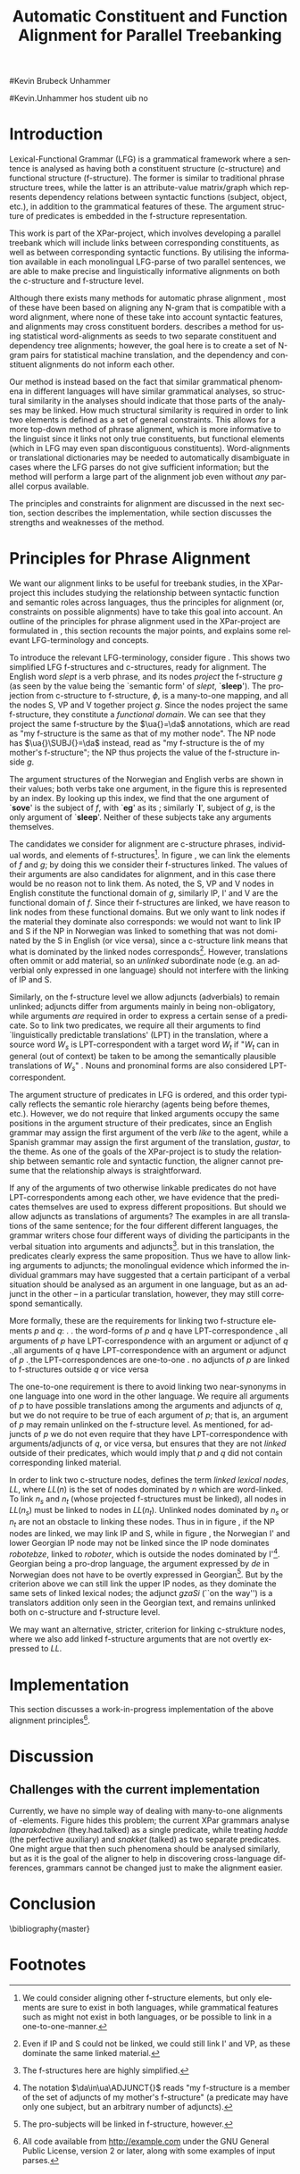 #+TITLE: Automatic Constituent and Function Alignment for Parallel Treebanking
#+STARTUP: hidestars
#+SEQ_TODO: ULEST SKRIV FERDIG
#+AUTHOR: 
#Kevin Brubeck Unhammer
#+EMAIL: 
#Kevin.Unhammer hos student uib no
#+LANGUAGE: en
#+OPTIONS: H:4 toc:nil f:t skip:nil num:t
#+LaTeX_CLASS: TLT
#+LaTeX_HEADER: \newcommand{\xbar}{$\rm\overline{X}$}
#+LaTeX_HEADER: \newcommand{\F}[2]{\textsc{#1}\ensuremath{_{#2}}}
#+LaTeX_HEADER: \newcommand{\OBLben}{\F{obl}{ben}}
#+LaTeX_HEADER: \newcommand{\OBJben}{\F{obj}{ben}}
#+LaTeX_HEADER: \newcommand{\OBJ}{\F{obj}{}}
#+LaTeX_HEADER: \newcommand{\OBJs}{\F{obj~}{}}
#+LaTeX_HEADER: \newcommand{\ADJ}{\F{adj}{}}
#+LaTeX_HEADER: \newcommand{\ADJUNCT}{\F{adjunct}{}}
#+LaTeX_HEADER: \newcommand{\ADJs}{\F{adj~}{}}
#+LaTeX_HEADER: \newcommand{\XCOMP}{\F{xcomp}{}}
#+LaTeX_HEADER: \newcommand{\XCOMPs}{\F{xcomp~}{}}
#+LaTeX_HEADER: \newcommand{\SUBJ}{\F{subj}{}}
#+LaTeX_HEADER: \newcommand{\SUBJs}{\F{subj~}{}}
#+LaTeX_HEADER: \newcommand{\PRED}{\F{pred}{}}
#+LaTeX_HEADER: \newcommand{\TOPIC}{\F{topic}{}}
#+LaTeX_HEADER: \newcommand{\falign}{\ensuremath{\operatorname{\emph{falign}}}}
#+LaTeX_HEADER: \newcommand{\fpairs}{\ensuremath{\operatorname{\emph{fpairs}}}}
#+LaTeX_HEADER: \newcommand{\Bleu}{\textsc{Bleu}}
#+LaTeX_HEADER: \usetikzlibrary{calc}
#+LaTeX_HEADER: \newcommand{\proj}[2]{\begin{tabular}{c}\footnotesize{#1}\\\normalsize{#2}\end{tabular}}
#+LaTeX_HEADER: \newcommand{\ua}{\ensuremath{\uparrow}}
#+LaTeX_HEADER: \newcommand{\da}{\ensuremath{\downarrow}}

\begin{abstract}
\noindent
This paper describes the development of an automatic phrase alignment
 method using parallel sentences parsed in Lexical-Functional Grammar
 as input, where similarity in analyses is used as evidence that
 constituents or functional elements \fxnote[inline,nomargin]{vil seie
 «f-struktur-element», men slik at ikkje-LFG-folk forstår det} may be
 linked. A set of principles for phrase alignment are formulated,
 based on the goals of the XPar-project \cite{dyvik2009lmp}, and an
 implementation is given.
\end{abstract}

\thispagestyle{empty}


* Introduction
Lexical-Functional Grammar (LFG) is a grammatical framework where a
 sentence is analysed as having both a constituent structure
 (c-structure) and functional structure (f-structure). The former is
 similar to traditional phrase structure trees, while the latter is an
 attribute-value matrix/graph which represents dependency relations
 between syntactic functions (subject, object, etc.), in addition to
 the grammatical features of these. The argument structure of
 predicates is embedded in the f-structure representation.

This work is part of the XPar-project, which involves developing a
 parallel treebank which will include links between corresponding
 constituents, as well as between corresponding syntactic
 functions. By utilising the information available in each monolingual
 LFG-parse of two parallel sentences, we are able to make precise and
 linguistically informative alignments on both the c-structure and
 f-structure level.

Although there exists many methods for automatic phrase alignment
 \cite{och2003scv}, most of these have been based on aligning any
 N-gram that is compatible with a word alignment, where none of these
 take into account syntactic features, and alignments may cross
 constituent borders. \cite{hearne2008ccd} describes a method for using
 statistical word-alignments as seeds to two separate constituent and
 dependency tree alignments; however, the goal here is to create a set
 of N-gram pairs for statistical machine translation, and the
 dependency and constituent alignments do not inform each other.

Our method is instead based on the fact that similar grammatical
 phenomena in different languages will have similar grammatical
 analyses, so structural similarity in the analyses should indicate
 that those parts of the analyses may be linked. How much structural
 similarity is required in order to link two elements is defined as a
 set of general constraints. This allows for a more top-down method of
 phrase alignment, which is more informative to the linguist since it
 links not only true constituents, but functional elements (which in
 LFG may even span discontiguous constituents). Word-alignments or
 translational dictionaries may be needed to automatically
 disambiguate in cases where the LFG parses do not give sufficient
 information; but the method will perform a large part of the
 alignment job even without /any/ parallel corpus available.

The principles and constraints for alignment are discussed in the next
 section, section \ref{SEC:implementation} describes the
 implementation, while section \ref{SEC:discussion} discusses the
 strengths and weaknesses of the method.

* Principles for Phrase Alignment
\label{SEC:principles}

We want our alignment links to be useful for treebank studies, in the
 XPar-project this includes studying the relationship between
 syntactic function and semantic roles across languages, thus the
 principles for alignment (or, constraints on possible alignments)
 have to take this goal into account.  An outline of the principles
 for phrase alignment used in the XPar-project are formulated in
 \cite[pp.~75--77]{dyvik2009lmp}, this section recounts the major
 points, and explains some relevant LFG-terminology and concepts.

# similar surroundings required, more?

To introduce the relevant LFG-terminology, consider figure
 \ref{fig:simple-links}. This shows two simplified LFG f-structures
 and c-structures, ready for alignment. The English word /slept/ is a
 verb phrase, and its nodes /project/ the f-structure $g$ (as seen by
 the \PRED{} value being the `semantic form' of /slept/,
 `\textbf{sleep}'). The projection from c-structure to f-structure,
 $\phi$, is a many-to-one mapping, and all the nodes S, VP and V
 together project $g$. Since the nodes project the same f-structure,
 they constitute a /functional domain/. We can see that they project
 the same f-structure by the $\ua{}=\da$ annotations, which are read
 as "my f-structure is the same as that of my mother node". The NP
 node has $\ua{}\SUBJ{}=\da$ instead, read as "my f-structure is the
 \SUBJ{} of my mother's f-structure"; the NP thus projects the value
 of the \SUBJ{} f-structure inside $g$.

The argument structures of the Norwegian and English verbs are shown
 in their \PRED{} values; both verbs take one argument, in the figure
 this is represented by an index. By looking up this index, we find
 that the one argument of `\textbf{sove}' is the subject of $f$, with
 `\textbf{eg}' as its \PRED{}; similarly `\textbf{I}', subject of $g$,
 is the only argument of `\textbf{sleep}'. Neither of these subjects
 take any arguments themselves.


The candidates we consider for alignment are c-structure phrases,
 individual words, and \PRED{} elements of f-structures[fn:1].  In
 figure \ref{fig:simple-links}, we can link the \PRED{} elements of
 $f$ and $g$; by doing this we consider their f-structures linked.
 The \PRED{} values of their arguments are also candidates for
 alignment, and in this case there would be no reason not to link
 them. As noted, the S, VP and V nodes in English constitute the
 functional domain of $g$, similarly IP, I' and V are the functional
 domain of $f$. Since their f-structures are linked, we have reason to
 link nodes from these functional domains. But we only want to link
 nodes if the material they dominate also corresponds: we would not
 want to link IP and S if the NP in Norwegian was linked to something
 that was not dominated by the S in English (or vice versa), since a
 c-structure link means that what is dominated by the linked nodes
 corresponds[fn:2]. However, translations often ommit or add material,
 so an /unlinked/ subordinate node (e.g. an adverbial only expressed
 in one language) should not interfere with the linking of IP and S.

#+BEGIN_LaTeX
 \begin{figure}[htp]
    \centering
    \begin{tikzpicture}
    {\avmoptions{}
     \node(src){
        \begin{avm}
          $f$ \[pred   &  `{\bf{}sove}<\@{1}>'\\
          tense  & pret  \\
	  subj & \@{1} \[pred & `{\bf{eg}}' \] \\
          ... \] 
       \end{avm}
      };
      \node[right of=src, node distance=5cm](trg){
        \begin{avm}
          $g$ \[pred   &  `{\bf{}sleep}<\@{2}>'\\
          tense  & pret  \\
          aspect & simple \\
	  subj & \@{2} \[pred & `{\bf{I}}' \] \\
          ... \]
        \end{avm}
      };
      }
%      \draw[dashed,-] (src.west) .. controls +(-1,3) and +(-1,2) .. node[above,sloped]{$l_f$} (trg.west) ;
%      \draw[-] ($(src.north)-(1,0.3)$) .. controls +(0,1.5) and +(0,1.5) .. node[above,sloped]{$l_p$} ($(trg.north)-(1,0.3)$) ;

      \begin{scope}[shift={(0,-2cm)}]
        \Tree  [.\node(VPs){IP}; [.\proj{\ua{}\SUBJ{}=\da}{NP} \edge[roof]; {eg} ] [.\proj{\ua{}=\da}{I'} [.\proj{\ua{}=\da}{V} \node(sov){sov};  ] ] ]
      \begin{scope}[shift={(5cm,0)}]
        \Tree  [.\node(VPt){S}; [.\proj{\ua{}\SUBJ{}=\da}{NP} \edge[roof]; {I} ] [.\proj{\ua{}=\da}{VP} [.\proj{\ua{}=\da}{V} \node(slept){slept};  ] ] ]
      \end{scope}
      \end{scope}
%      \draw[-] (VPs)..controls +(north:1.5) and +(north:1.5) .. node[above,sloped]{$l_c$} (VPt) ;
%      \draw[dashed,-] (sov)..controls +(north east:1.5) and +(north west:1.5) .. node[above,sloped]{$l_o$} (slept) ;
   \end{tikzpicture}
    
    \caption{Example of simple links between constituents,
   f-structures and words (Norwegian and English)}
   \label{fig:simple-links}
 \end{figure}
#+END_LaTeX

Similarly, on the f-structure level we allow adjuncts (adverbials) to
 remain unlinked; adjuncts differ from arguments mainly in being
 non-obligatory, while arguments /are/ required in order to express a
 certain sense of a predicate. So to link two predicates, we require
 all their arguments to find `linguistically predictable translations'
 (LPT) in the translation, where a source word $W_s$ is
 LPT-correspondent with a target word $W_t$ if "$W_t$ can in general
 (out of context) be taken to be among the semantically plausible
 translations of $W_s$" \cite[p.~74]{dyvik2009lmp}. Nouns and
 pronominal forms are also considered LPT-correspondent.

The argument structure of predicates in LFG is ordered, and this order
 typically reflects the semantic role hierarchy (agents being before
 themes, etc.). However, we do not require that linked arguments
 occupy the same positions in the argument structure of their
 predicates, since an English grammar may assign the first argument of
 the verb /like/ to the agent, while a Spanish grammar may assign the
 first argument of the translation, /gustar/, to the theme. As one of
 the goals of the XPar-project is to study the relationship between
 semantic role and syntactic function, the aligner cannot presume that
 the relationship always is straightforward.

If any of the arguments of two otherwise linkable predicates do not
 have LPT-correspondents among each other, we have evidence that the
 predicates themselves are used to express different propositions. But
 should we allow adjuncts as translations of arguments?  The examples
 in \ref{ex:vedde} are all translations of the same sentence; for the
 four different different languages, the grammar writers chose four
 different ways of dividing the participants in the verbal situation
 into arguments and adjuncts[fn:3]. but in this translation, the
 predicates clearly express the same proposition.  Thus we have to
 allow linking arguments to adjuncts; the monolingual evidence which
 informed the individual grammars may have suggested that a certain
 participant of a verbal situation should be analysed as an argument
 in one language, but as an adjunct in the other -- in a particular
 translation, however, they may still correspond semantically.

#+BEGIN_LaTeX
{\avmoptions{}
\ex. \label{ex:vedde}
\a. Adams veddet en sigarett med Browne \hfill{} (Norwegian Bokmål)\\ på at det regnet.\\
    $\\\begin{avm}\[pred & `{\bf{}vedde}<Abrams, cigarette, Browne, rain>' \\
                 adjunct & \{\}\]\end{avm}\\$
\b. abramsi brouns daenajleva sigaretze, rom cvimda. \hfill{} (Georgian)\\
    $\\\begin{avm}\[pred &  `{\bf{}da-najleveba}<Abrams, Browne, regne>'\\
    adjunct &  \{ \rm cigarette \}\]\end{avm}\\$ 
\c. Abrams hat mit Browne um eine Zigarette gewettet, \hfill{}(German)\\
    daß es regnet.\\
    $\\\begin{avm}\[pred & `{\bf{}wetten}<Abrams, regne>' \\
                  adjunct & \{ \rm Browne, cigarette \}\]\end{avm}\\$
\d. Abrams bet a cigarette with Brown that it was raining. \hfill{}(English)\\
    $\\\begin{avm}\[pred & `{\bf{}bet}<Abrams, sigarett, regne>'\\
                  adjunct & \{ \rm Browne \}\]\end{avm}$

}
#+END_LaTeX


More formally, these are the requirements for linking two f-structure
\PRED{} elements $p$ and $q$: 
\ex. \a. the word-forms of $p$ and $q$ have LPT-correspondence
     \b. all arguments of $p$ have LPT-correspondence with an argument
     or adjunct of $q$
     \c. all arguments of $q$ have LPT-correspondence with an argument
     or adjunct of $p$
     \d. the LPT-correspondences are one-to-one
     \e. no adjuncts of $p$ are linked to f-structures outside $q$ or
     vice versa

The one-to-one requirement \Last[d] is there to avoid linking two
 near-synonyms in one language into one word in the other language. We
 require all arguments of $p$ to have possible translations among the
 arguments and adjuncts of $q$, but we do not require \Last to be true
 of each argument of $p$; that is, an argument of $p$ may remain
 unlinked on the f-structure level. 
As mentioned, for adjuncts of $p$ we do not even require that they
 have LPT-correspondence with arguments/adjuncts of $q$, or vice
 versa, but \Last[e] ensures that they are not /linked/ outside of
 their predicates, which would imply that $p$ and $q$ did not contain
 corresponding linked material.

In order to link two c-structure nodes, \cite[p.~77]{dyvik2009lmp}
 defines the term /linked lexical nodes/, $LL$, where $LL(n)$ is the
 set of nodes dominated by $n$ which are word-linked. To link $n_s$
 and $n_t$ (whose projected f-structures must be linked), all nodes in
 $LL(n_s)$ must be linked to nodes in $LL(n_t)$. Unlinked nodes
 dominated by $n_s$ or $n_t$ are not an obstacle to linking these
 nodes. Thus in in figure \ref{fig:simple-links}, if the NP nodes are
 linked, we may link IP and S, while in figure \ref{fig:roboter}, the
 Norwegian I' and lower Georgian IP node may not be linked since the
 IP node dominates /robotebze/, linked to /roboter/, which is outside
 the nodes dominated by I'[fn:6].  Georgian being a pro-drop language, the
 argument expressed by /de/ in Norwegian does not have to be overtly
 expressed in Georgian[fn:5].  But by the criterion above we can still
 link the upper IP nodes, as they dominate the same sets of linked
 lexical nodes; the adjunct /gzaSi/ (``on the way'') is a translators
 addition only seen in the Georgian text, and remains unlinked both on
 c-structure and f-structure level.

#+BEGIN_LaTeX
    \begin{figure}[htp]
    \centering
      \begin{tikzpicture}
      \tikzset{level distance=1.5cm}
      \Tree  [.\node(IPs){IP};  [.\node(roboter){\proj{\ua{}\TOPIC{}=\da}{NP}}; \edge[roof]; {roboter} ]
                                [.\node(I's){\proj{\ua=\da}{I'}};
                                        [.\node(Is){\proj{\ua=\da}{I}}; {hadde} ]
                                        [.\node(Ss){\proj{\ua=\da}{S}};
					[.\node(SUBJs){\proj{\ua\SUBJ{}=\da}{NP}}; \edge[roof]; {de} ]
                                           [.\node(VPs){\proj{\ua{}\XCOMP{}=\da}{VP}};  
                                             [.\node(Vs){\proj{\ua=\da}{V}}; {snakket} ]
					     [.\node(om){\proj{}{PP}}; \edge[roof]; {om} ]
  ] ] ] ]
          \begin{scope}[shift={(2.7in,0in)}]
      \Tree  [.\node(IPt){IP};  [.\node(PPt){\proj{\da$\in$\ua{}\ADJUNCT{}}{PP}}; \edge[roof]; {gzaSi} ]
                                [.\node(IP2t){\proj{\ua=\da}{IP}};
                                        [.\node(roboteb){\proj{\da$\in$\ua{}\ADJUNCT{}}{PP}}; \edge[roof]; {robotebze} ]
                                        [.\node(I't){\proj{\ua=\da}{I'}};
                                             [.\node(It){\proj{\ua=\da}{I}}; {laparakobdnen} ]
  ] ] ]
    \end{scope}
  \draw[dashed,-] (I's)..controls +(north:2) and +(north:3) .. node[midway,sloped]{$\times$} (IP2t) ;
  \draw[-] (roboter)..controls +(north east:2.5) and +(west:2.0) ..  (roboteb) ;
    
    \end{tikzpicture}
       \caption{C-structure links must dominate the same set of links
       (Norwegian Bokmål ``robots, had they talked about'' and
       Georgian ``on.the.way, about.robots they.had.talked'')}
       \label{fig:roboter}
      \end{figure}
#+END_LaTeX

We may want an alternative, stricter, criterion for linking
c-strukture nodes, where we also add linked f-structure arguments that
are not overtly expressed to $LL$. \fxnote{kople til figuren, I'-noden
på Georgisk gir eit døme.}



* Implementation
\label{SEC:implementation}

This section discusses a work-in-progress implementation of the above
alignment principles[fn:4]. 

* Discussion
\label{SEC:discussion}

** Challenges with the current implementation
Currently, we have no simple way of dealing with many-to-one
alignments of \PRED{}-elements. Figure \ref{fig:roboter} hides this
problem; the current XPar grammars analyse /laparakobdnen/
(they.had.talked) as a single predicate, while treating /hadde/ (the
perfective auxiliary) and /snakket/ (talked) as two separate
predicates. One might argue that then such phenomena should be
analysed similarly, but as it is the goal of the aligner to help in
discovering cross-language differences, grammars cannot be changed
just to make the alignment easier.

* Conclusion
# tom inndeling for å halde bibliografien sist

\bibliography{master}






* Footnotes

[fn:1] We could consider aligning other f-structure elements, but only
 \PRED{} elements are sure to exist in both languages, while
 grammatical features such as \F{ASPECT}{} might not exist in both
 languages, or be possible to link in a one-to-one-manner.

[fn:2] Even if IP and S could not be linked, we could still link I'
 and VP, as these dominate the same linked material.

[fn:3] The f-structures here are highly simplified.

[fn:4] All code available from http://example.com under the GNU
       General Public License, version 2 or later, along with some
       examples of input parses.

[fn:5] The pro-subjects will be linked in f-structure, however.

[fn:6] The notation $\da\in\ua\ADJUNCT{}$ reads "my f-structure is a
 member of the set of adjuncts of my mother's f-structure" (a
 predicate may have only one subject, but an arbitrary number of
 adjuncts).
